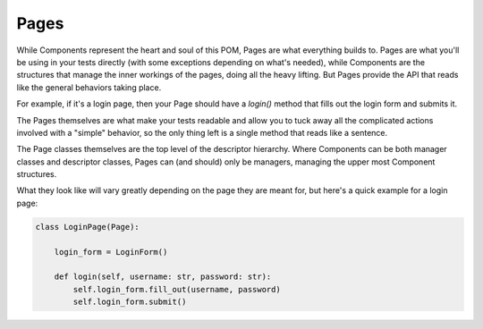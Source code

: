 .. _pages:

Pages
=====

While Components represent the heart and soul of this POM, Pages are what
everything builds to. Pages are what you'll be using in your tests directly
(with some exceptions depending on what's needed), while Components are the
structures that manage the inner workings of the pages, doing all the heavy
lifting. But Pages provide the API that reads like the general behaviors taking
place.

For example, if it's a login page, then your Page should have a `login()`
method that fills out the login form and submits it.

The Pages themselves are what make your tests readable and allow you to tuck
away all the complicated actions involved with a "simple" behavior, so the only
thing left is a single method that reads like a sentence.

The Page classes themselves are the top level of the descriptor hierarchy.
Where Components can be both manager classes and descriptor classes, Pages can
(and should) only be managers, managing the upper most Component structures.

What they look like will vary greatly depending on the page they are meant for,
but here's a quick example for a login page:

.. code-block:: python

    class LoginPage(Page):

        login_form = LoginForm()

        def login(self, username: str, password: str):
            self.login_form.fill_out(username, password)
            self.login_form.submit()
